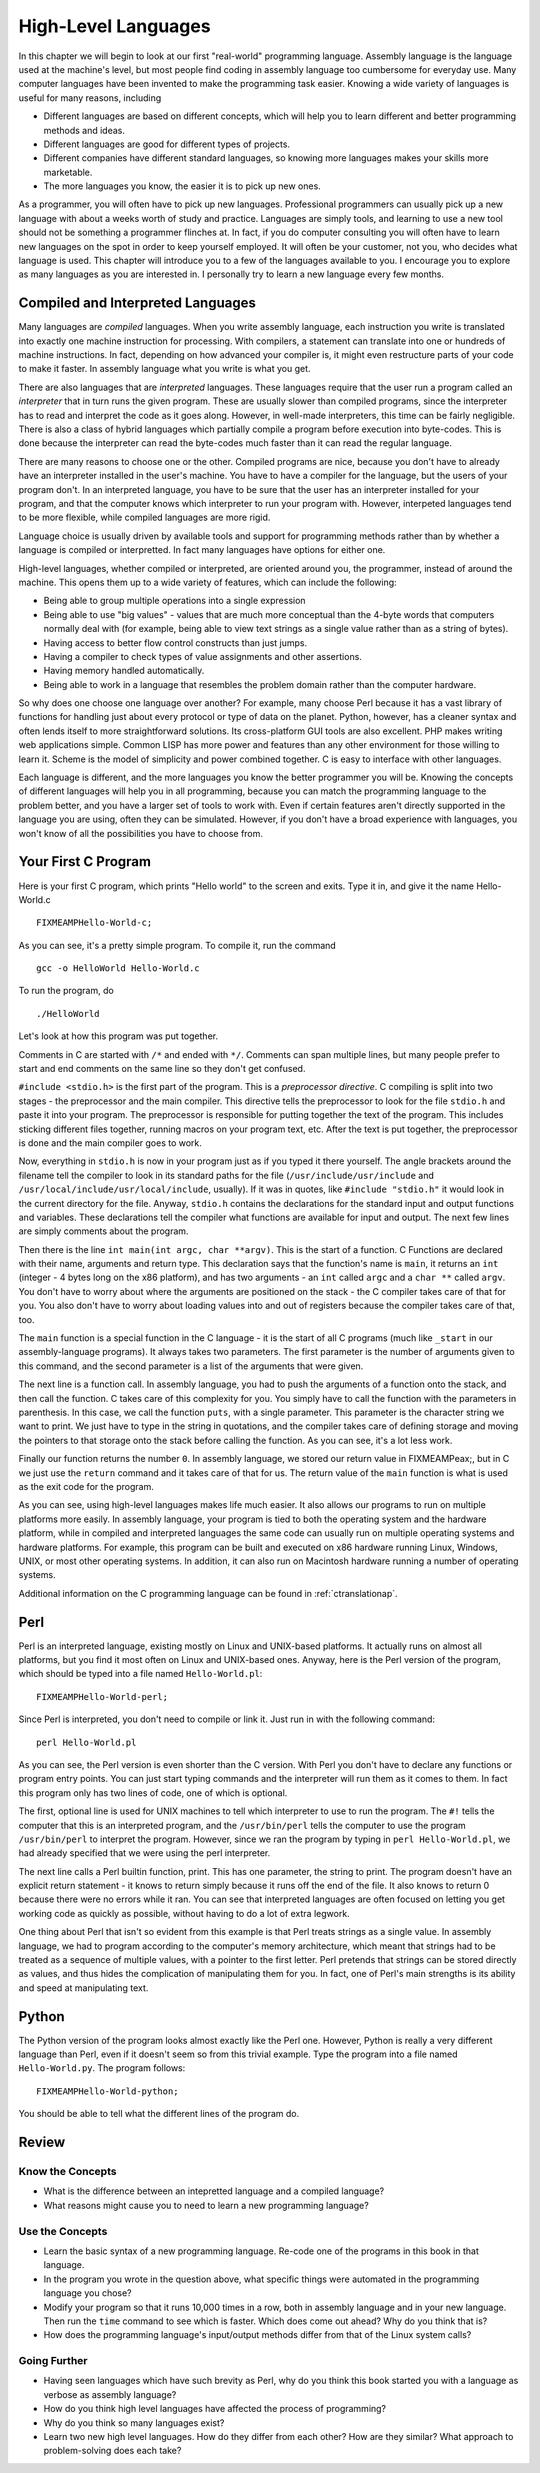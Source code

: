 ..
   Copyright 2002 Jonathan Bartlett

   Permission is granted to copy, distribute and/or modify this
   document under the terms of the GNU Free Documentation License,
   Version 1.1 or any later version published by the Free Software
   Foundation; with no Invariant Sections, with no Front-Cover Texts,
   and with no Back-Cover Texts.  A copy of the license is included in fdl.xml


.. _highlevellanguages:

High-Level Languages
====================

In this chapter we will begin to look at our first "real-world"
programming language. Assembly language is the language used at the
machine's level, but most people find coding in assembly language too
cumbersome for everyday use. Many computer languages have been invented
to make the programming task easier. Knowing a wide variety of languages
is useful for many reasons, including

-  Different languages are based on different concepts, which will help
   you to learn different and better programming methods and ideas.

-  Different languages are good for different types of projects.

-  Different companies have different standard languages, so knowing
   more languages makes your skills more marketable.

-  The more languages you know, the easier it is to pick up new ones.

As a programmer, you will often have to pick up new languages.
Professional programmers can usually pick up a new language with about a
weeks worth of study and practice. Languages are simply tools, and
learning to use a new tool should not be something a programmer flinches
at. In fact, if you do computer consulting you will often have to learn
new languages on the spot in order to keep yourself employed. It will
often be your customer, not you, who decides what language is used. This
chapter will introduce you to a few of the languages available to you. I
encourage you to explore as many languages as you are interested in. I
personally try to learn a new language every few months.

Compiled and Interpreted Languages
----------------------------------

Many languages are *compiled* languages. When you write assembly
language, each instruction you write is translated into exactly one
machine instruction for processing. With compilers, a statement can
translate into one or hundreds of machine instructions. In fact,
depending on how advanced your compiler is, it might even restructure
parts of your code to make it faster. In assembly language what you
write is what you get.

There are also languages that are *interpreted* languages. These
languages require that the user run a program called an *interpreter*
that in turn runs the given program. These are usually slower than
compiled programs, since the interpreter has to read and interpret the
code as it goes along. However, in well-made interpreters, this time can
be fairly negligible. There is also a class of hybrid languages which
partially compile a program before execution into byte-codes. This is
done because the interpreter can read the byte-codes much faster than it
can read the regular language.

There are many reasons to choose one or the other. Compiled programs are
nice, because you don't have to already have an interpreter installed in
the user's machine. You have to have a compiler for the language, but
the users of your program don't. In an interpreted language, you have to
be sure that the user has an interpreter installed for your program, and
that the computer knows which interpreter to run your program with.
However, interpeted languages tend to be more flexible, while compiled
languages are more rigid.

Language choice is usually driven by available tools and support for
programming methods rather than by whether a language is compiled or
interpretted. In fact many languages have options for either one.

High-level languages, whether compiled or interpreted, are oriented
around you, the programmer, instead of around the machine. This opens
them up to a wide variety of features, which can include the following:

-  Being able to group multiple operations into a single expression

-  Being able to use "big values" - values that are much more conceptual
   than the 4-byte words that computers normally deal with (for example,
   being able to view text strings as a single value rather than as a
   string of bytes).

-  Having access to better flow control constructs than just jumps.

-  Having a compiler to check types of value assignments and other
   assertions.

-  Having memory handled automatically.

-  Being able to work in a language that resembles the problem domain
   rather than the computer hardware.

So why does one choose one language over another? For example, many
choose Perl because it has a vast library of functions for handling just
about every protocol or type of data on the planet. Python, however, has
a cleaner syntax and often lends itself to more straightforward
solutions. Its cross-platform GUI tools are also excellent. PHP makes
writing web applications simple. Common LISP has more power and features
than any other environment for those willing to learn it. Scheme is the
model of simplicity and power combined together. C is easy to interface
with other languages.

Each language is different, and the more languages you know the better
programmer you will be. Knowing the concepts of different languages will
help you in all programming, because you can match the programming
language to the problem better, and you have a larger set of tools to
work with. Even if certain features aren't directly supported in the
language you are using, often they can be simulated. However, if you
don't have a broad experience with languages, you won't know of all the
possibilities you have to choose from.

Your First C Program
--------------------

Here is your first C program, which prints "Hello world" to the screen
and exits. Type it in, and give it the name Hello-World.c

::

   FIXMEAMPHello-World-c;

As you can see, it's a pretty simple program. To compile it, run the
command

::

   gcc -o HelloWorld Hello-World.c

To run the program, do

::

   ./HelloWorld

Let's look at how this program was put together.

Comments in C are started with ``/*`` and ended with ``*/``. Comments
can span multiple lines, but many people prefer to start and end
comments on the same line so they don't get confused.

``#include <stdio.h>`` is the first part of the
program. This is a *preprocessor directive*. C compiling is split into
two stages - the preprocessor and the main compiler. This directive
tells the preprocessor to look for the file ``stdio.h`` and paste it
into your program. The preprocessor is responsible for putting together
the text of the program. This includes sticking different files
together, running macros on your program text, etc. After the text is
put together, the preprocessor is done and the main compiler goes to
work.

Now, everything in ``stdio.h`` is now in your program just as if you
typed it there yourself. The angle brackets around the filename tell the
compiler to look in its standard paths for the file
(``/usr/include/usr/include`` and
``/usr/local/include/usr/local/include``, usually). If it was in quotes,
like ``#include "stdio.h"`` it would look in the current directory for
the file. Anyway, ``stdio.h`` contains the declarations for the standard
input and output functions and variables. These declarations tell the
compiler what functions are available for input and output. The next few
lines are simply comments about the program.

Then there is the line ``int main(int argc, char **argv)``. This is the
start of a function. C Functions are declared with their name, arguments
and return type. This declaration says that the function's name is
``main``, it returns an ``int`` (integer - 4 bytes long on the x86
platform), and has two arguments - an ``int`` called ``argc`` and a
``char **`` called ``argv``. You don't have to worry about where the
arguments are positioned on the stack - the C compiler takes care of
that for you. You also don't have to worry about loading values into and
out of registers because the compiler takes care of that, too.

The ``main`` function is a special function in the C language - it is
the start of all C programs (much like ``_start`` in our
assembly-language programs). It always takes two parameters. The first
parameter is the number of arguments given to this command, and the
second parameter is a list of the arguments that were given.

The next line is a function call. In assembly language, you had to push
the arguments of a function onto the stack, and then call the function.
C takes care of this complexity for you. You simply have to call the
function with the parameters in parenthesis. In this case, we call the
function ``puts``, with a single parameter. This parameter is the
character string we want to print. We just have to type in the string in
quotations, and the compiler takes care of defining storage and moving
the pointers to that storage onto the stack before calling the function.
As you can see, it's a lot less work.

Finally our function returns the number ``0``. In assembly language, we
stored our return value in FIXMEAMPeax;, but in C we just use the
``return`` command and it takes care of that for us. The return value of
the ``main`` function is what is used as the exit code for the program.

As you can see, using high-level languages makes life much easier. It
also allows our programs to run on multiple platforms more easily. In
assembly language, your program is tied to both the operating system and
the hardware platform, while in compiled and interpreted languages the
same code can usually run on multiple operating systems and hardware
platforms. For example, this program can be built and executed on x86
hardware running Linux, Windows, UNIX, or most other operating systems.
In addition, it can also run on Macintosh hardware running a number of
operating systems.

Additional information on the C programming language can be found in
:ref:`ctranslationap`.

Perl
----

Perl is an interpreted language, existing mostly on Linux and UNIX-based
platforms. It actually runs on almost all platforms, but you find it
most often on Linux and UNIX-based ones. Anyway, here is the Perl
version of the program, which should be typed into a file named
``Hello-World.pl``:

::

   FIXMEAMPHello-World-perl;

Since Perl is interpreted, you don't need to compile or link it. Just
run in with the following command:

::

   perl Hello-World.pl

As you can see, the Perl version is even shorter than the C version.
With Perl you don't have to declare any functions or program entry
points. You can just start typing commands and the interpreter will run
them as it comes to them. In fact this program only has two lines of
code, one of which is optional.

The first, optional line is used for UNIX machines to tell which
interpreter to use to run the program. The ``#!`` tells the computer
that this is an interpreted program, and the ``/usr/bin/perl`` tells the
computer to use the program ``/usr/bin/perl`` to interpret the program.
However, since we ran the program by typing in ``perl Hello-World.pl``,
we had already specified that we were using the perl interpreter.

The next line calls a Perl builtin function, print. This has one
parameter, the string to print. The program doesn't have an explicit
return statement - it knows to return simply because it runs off the end
of the file. It also knows to return 0 because there were no errors
while it ran. You can see that interpreted languages are often focused
on letting you get working code as quickly as possible, without having
to do a lot of extra legwork.

One thing about Perl that isn't so evident from this example is that
Perl treats strings as a single value. In assembly language, we had to
program according to the computer's memory architecture, which meant
that strings had to be treated as a sequence of multiple values, with a
pointer to the first letter. Perl pretends that strings can be stored
directly as values, and thus hides the complication of manipulating them
for you. In fact, one of Perl's main strengths is its ability and speed
at manipulating text.

Python
------

The Python version of the program looks almost exactly like the Perl
one. However, Python is really a very different language than Perl, even
if it doesn't seem so from this trivial example. Type the program into a
file named ``Hello-World.py``. The program follows:

::

   FIXMEAMPHello-World-python;

You should be able to tell what the different lines of the program do.

Review
------

Know the Concepts
~~~~~~~~~~~~~~~~~

-  What is the difference between an intepretted language and a compiled
   language?

-  What reasons might cause you to need to learn a new programming
   language?

Use the Concepts
~~~~~~~~~~~~~~~~

-  Learn the basic syntax of a new programming language. Re-code one of
   the programs in this book in that language.

-  In the program you wrote in the question above, what specific things
   were automated in the programming language you chose?

-  Modify your program so that it runs 10,000 times in a row, both in
   assembly language and in your new language. Then run the ``time``
   command to see which is faster. Which does come out ahead? Why do you
   think that is?

-  How does the programming language's input/output methods differ from
   that of the Linux system calls?

Going Further
~~~~~~~~~~~~~

-  Having seen languages which have such brevity as Perl, why do you
   think this book started you with a language as verbose as assembly
   language?

-  How do you think high level languages have affected the process of
   programming?

-  Why do you think so many languages exist?

-  Learn two new high level languages. How do they differ from each
   other? How are they similar? What approach to problem-solving does
   each take?
